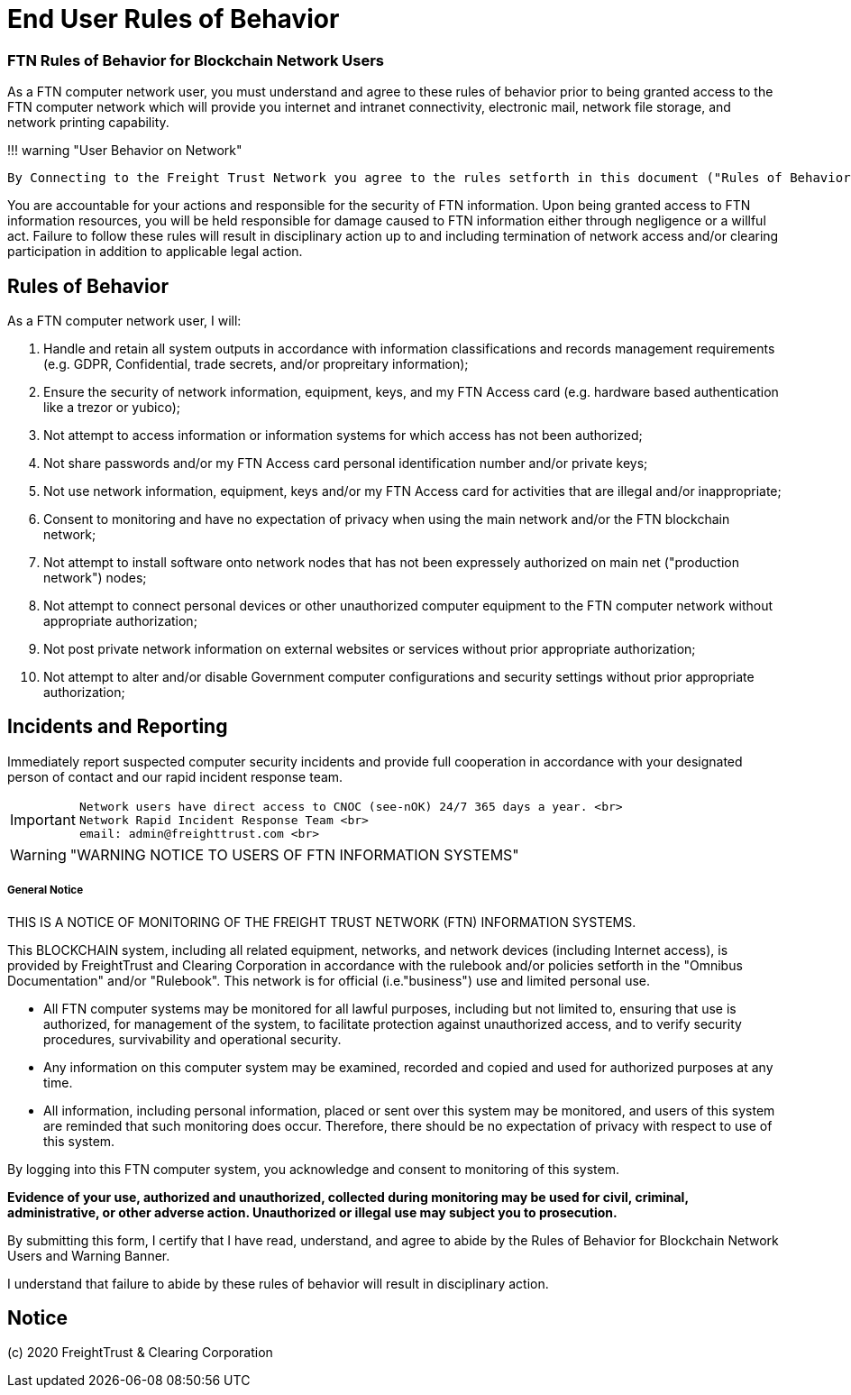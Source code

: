 = End User Rules of Behavior

=== FTN Rules of Behavior for Blockchain Network Users

As a FTN computer network user, you must understand and agree to these rules of behavior prior to being granted access to the FTN computer network which will provide you internet and intranet connectivity, electronic mail, network file storage, and network printing capability.

!!!
warning "User Behavior on Network"

 By Connecting to the Freight Trust Network you agree to the rules setforth in this document ("Rules of Behavior") and the Freight Trust Rulebook ("RuleBook").

You are accountable for your actions and responsible for the security of FTN information.
Upon being granted access to FTN information resources, you will be held responsible for damage caused to FTN information either through negligence or a willful act.
Failure to follow these rules will result in disciplinary action up to and including termination of network access and/or clearing participation in addition to applicable legal action.

== Rules of Behavior

As a FTN computer network user, I will:

. Handle and retain all system outputs in accordance with information classifications and records management requirements (e.g.
GDPR, Confidential, trade secrets, and/or propreitary information);
. Ensure the security of network information, equipment, keys, and my FTN Access card (e.g.
hardware based authentication like a trezor or yubico);
. Not attempt to access information or information systems for which access has not been authorized;
. Not share passwords and/or my FTN Access card personal identification number and/or private keys;
. Not use network information, equipment, keys and/or my FTN Access card for activities that are illegal and/or inappropriate;
. Consent to monitoring and have no expectation of privacy when using the main network and/or the FTN blockchain network;
. Not attempt to install software onto network nodes that has not been expressely authorized on main net ("production network") nodes;
. Not attempt to connect personal devices or other unauthorized computer equipment to the FTN computer network without appropriate authorization;
. Not post private network information on external websites or services without prior appropriate authorization;
. Not attempt to alter and/or disable Government computer configurations and security settings without prior appropriate authorization;

== Incidents and Reporting

Immediately report suspected computer security incidents and provide full cooperation in accordance with your designated person of contact and our rapid incident response team.

[IMPORTANT]
====

 Network users have direct access to CNOC (see-nOK) 24/7 365 days a year. <br>
 Network Rapid Incident Response Team <br>
 email: admin@freighttrust.com <br>
====

<<<<


[WARNING]
====
"WARNING NOTICE TO USERS OF FTN INFORMATION SYSTEMS"
====

===== General Notice

THIS IS A NOTICE OF MONITORING OF THE FREIGHT TRUST NETWORK (FTN) INFORMATION SYSTEMS.

This BLOCKCHAIN system, including all related equipment, networks, and network devices (including Internet access), is provided by FreightTrust and Clearing Corporation in accordance with the rulebook and/or policies setforth in the "Omnibus Documentation" and/or "Rulebook". This network is for official (i.e."business") use and limited personal use.

* All FTN computer systems may be monitored for all lawful purposes, including but not limited to, ensuring that use is authorized, for management of the system, to facilitate protection against unauthorized access, and to verify security procedures, survivability and operational security.

* Any information on this computer system may be examined, recorded and copied and used for authorized purposes at any time.

* All information, including personal information, placed or sent over this system may be monitored, and users of this system are reminded that such monitoring does occur.
Therefore, there should be no expectation of privacy with respect to use of this system.

By logging into this FTN computer system, you acknowledge and consent to monitoring of this system.

*Evidence of your use, authorized and unauthorized, collected during monitoring may be used for civil, criminal, administrative, or other adverse action. Unauthorized or illegal use may subject you to prosecution.*

By submitting this form, I certify that I have read, understand, and agree to abide by the Rules of Behavior for Blockchain Network Users and Warning Banner.

I understand that failure to abide by these rules of behavior will result in disciplinary action.

== Notice
(c) 2020 FreightTrust & Clearing Corporation
